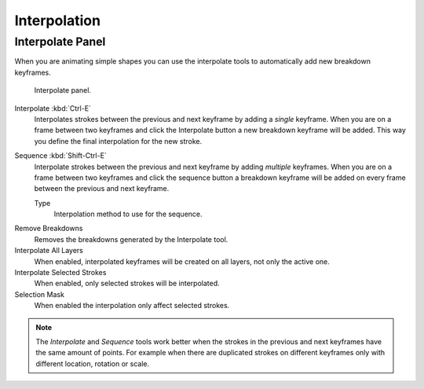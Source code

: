 
*************
Interpolation
*************

Interpolate Panel
=================

When you are animating simple shapes you can use the interpolate tools
to automatically add new breakdown keyframes.

.. figure:: /images/grease-pencil_animation_interpolation_panel.png

   Interpolate panel.

Interpolate :kbd:`Ctrl-E`
   Interpolates strokes between the previous and next keyframe by adding a *single* keyframe.
   When you are on a frame between two keyframes and click the Interpolate button
   a new breakdown keyframe will be added. This way you define
   the final interpolation for the new stroke.

Sequence :kbd:`Shift-Ctrl-E`
   Interpolate strokes between the previous and next keyframe by adding *multiple* keyframes.
   When you are on a frame between two keyframes and click the sequence button
   a breakdown keyframe will be added on every frame between the previous and next keyframe.

   Type
      Interpolation method to use for the sequence.

.. _bpy.ops.gpencil.interpolate_reverse:

Remove Breakdowns
   Removes the breakdowns generated by the Interpolate tool.

Interpolate All Layers
   When enabled, interpolated keyframes will be created on all layers, not only the active one.

Interpolate Selected Strokes
   When enabled, only selected strokes will be interpolated.

Selection Mask
   When enabled the interpolation only affect selected strokes.

.. note::

   The *Interpolate* and *Sequence* tools work better when the strokes in the previous and next keyframes
   have the same amount of points. For example when there are duplicated strokes on different keyframes
   only with different location, rotation or scale.
